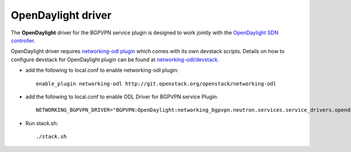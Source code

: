 ===================
OpenDaylight driver
===================

The **OpenDaylight** driver for the BGPVPN service plugin is designed to work
jointly with the `OpenDaylight SDN controller <http://www.opendaylight.org/>`__.

OpenDaylight driver requires `networking-odl plugin`_ which comes with its own
devstack scripts. Details on how to configure devstack for OpenDaylight
plugin can be found at `networking-odl/devstack`_.

* add the following to local.conf to enable networking-odl plugin::

        enable_plugin networking-odl http://git.openstack.org/openstack/networking-odl

* add the following to local.conf to enable ODL Driver for BGPVPN service Plugin::

        NETWORKING_BGPVPN_DRIVER="BGPVPN:OpenDaylight:networking_bgpvpn.neutron.services.service_drivers.opendaylight.odl.OpenDaylightBgpvpnDriver:default"

* Run stack.sh::

        ./stack.sh

.. _networking-odl plugin : https://launchpad.net/networking-odl
.. _networking-odl/devstack : https://github.com/openstack/networking-odl/tree/master/devstack
